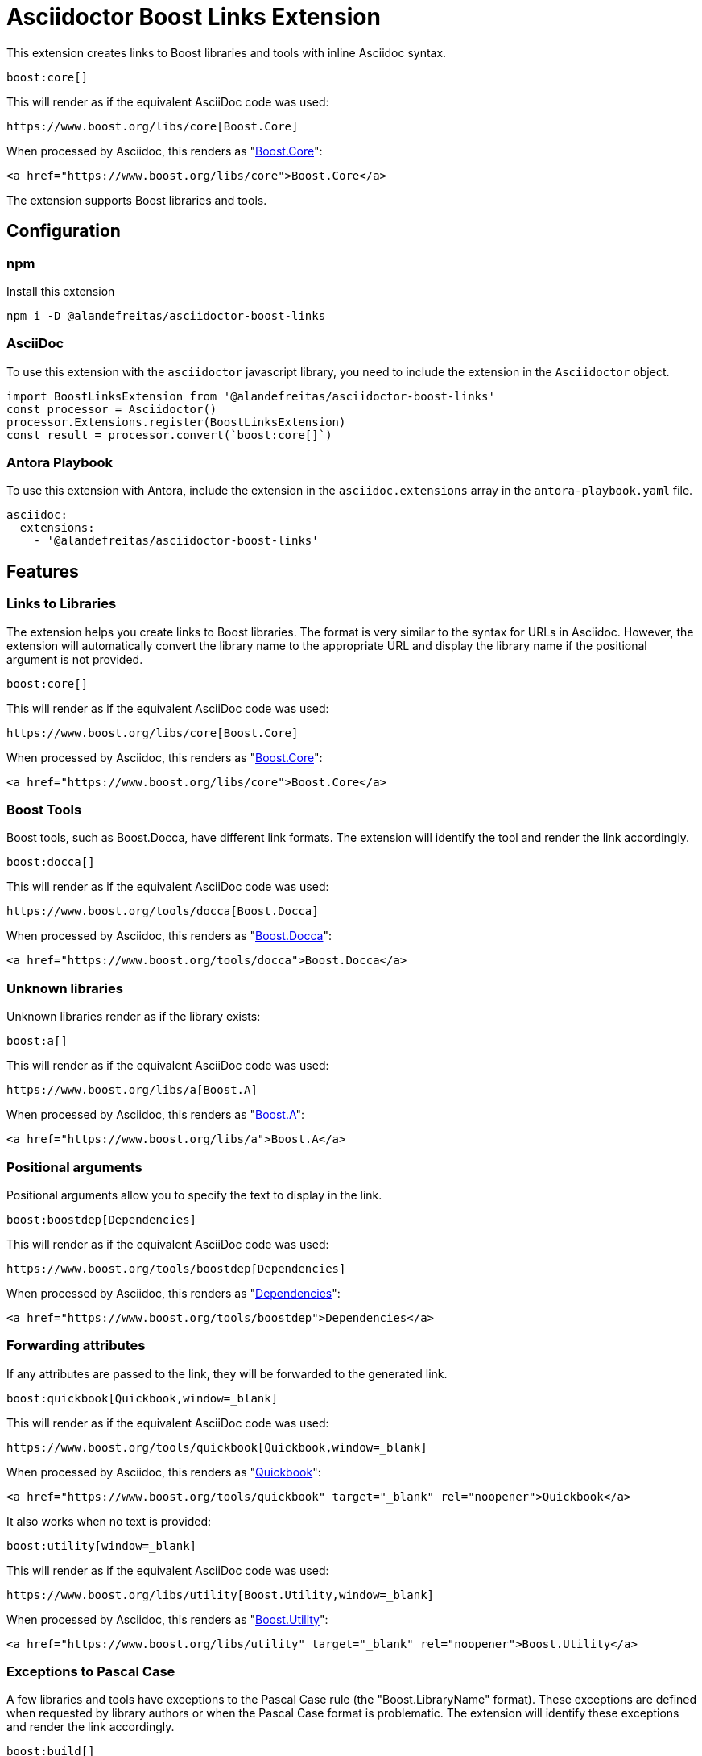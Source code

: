 = Asciidoctor Boost Links Extension

This extension creates links to Boost libraries and tools with inline Asciidoc syntax.

[source,asciidoc]
----
boost:core[]
----

This will render as if the equivalent AsciiDoc code was used:

[source,asciidoc]
----
https://www.boost.org/libs/core[Boost.Core]
----

When processed by Asciidoc, this renders as "https://www.boost.org/libs/core[Boost.Core]":

[source,html]
----
<a href="https://www.boost.org/libs/core">Boost.Core</a>
----

The extension supports Boost libraries and tools.

== Configuration

=== npm

Install this extension

[source,bash]
----
npm i -D @alandefreitas/asciidoctor-boost-links
----

=== AsciiDoc

To use this extension with the `asciidoctor` javascript library, you need to include the extension in the `Asciidoctor` object.

[source,javascript]
----
import BoostLinksExtension from '@alandefreitas/asciidoctor-boost-links'
const processor = Asciidoctor()
processor.Extensions.register(BoostLinksExtension)
const result = processor.convert(`boost:core[]`)
----

=== Antora Playbook

To use this extension with Antora, include the extension in the `asciidoc.extensions` array in the `antora-playbook.yaml` file.

[source,yaml]
----
asciidoc:
  extensions:
    - '@alandefreitas/asciidoctor-boost-links'
----

== Features

=== Links to Libraries

The extension helps you create links to Boost libraries.
The format is very similar to the syntax for URLs in Asciidoc.
However, the extension will automatically convert the library name to the appropriate URL and display the library name if the positional argument is not provided.

[source,asciidoc]
----
boost:core[]
----

This will render as if the equivalent AsciiDoc code was used:

[source,asciidoc]
----
https://www.boost.org/libs/core[Boost.Core]
----

When processed by Asciidoc, this renders as "https://www.boost.org/libs/core[Boost.Core]":

[source,html]
----
<a href="https://www.boost.org/libs/core">Boost.Core</a>
----

=== Boost Tools

Boost tools, such as Boost.Docca, have different link formats.
The extension will identify the tool and render the link accordingly.

[source,asciidoc]
----
boost:docca[]
----

This will render as if the equivalent AsciiDoc code was used:

[source,asciidoc]
----
https://www.boost.org/tools/docca[Boost.Docca]
----

When processed by Asciidoc, this renders as "https://www.boost.org/tools/docca[Boost.Docca]":

[source,html]
----
<a href="https://www.boost.org/tools/docca">Boost.Docca</a>
----

=== Unknown libraries

Unknown libraries render as if the library exists:

[source,asciidoc]
----
boost:a[]
----

This will render as if the equivalent AsciiDoc code was used:

[source,asciidoc]
----
https://www.boost.org/libs/a[Boost.A]
----

When processed by Asciidoc, this renders as "https://www.boost.org/libs/a[Boost.A]":

[source,html]
----
<a href="https://www.boost.org/libs/a">Boost.A</a>
----

=== Positional arguments

Positional arguments allow you to specify the text to display in the link.

[source,asciidoc]
----
boost:boostdep[Dependencies]
----

This will render as if the equivalent AsciiDoc code was used:

[source,asciidoc]
----
https://www.boost.org/tools/boostdep[Dependencies]
----

When processed by Asciidoc, this renders as "https://www.boost.org/tools/boostdep[Dependencies]":

[source,html]
----
<a href="https://www.boost.org/tools/boostdep">Dependencies</a>
----

=== Forwarding attributes

If any attributes are passed to the link, they will be forwarded to the generated link.

[source,asciidoc]
----
boost:quickbook[Quickbook,window=_blank]
----

This will render as if the equivalent AsciiDoc code was used:

[source,asciidoc]
----
https://www.boost.org/tools/quickbook[Quickbook,window=_blank]
----

When processed by Asciidoc, this renders as "https://www.boost.org/tools/quickbook[Quickbook,window=_blank]":

[source,html]
----
<a href="https://www.boost.org/tools/quickbook" target="_blank" rel="noopener">Quickbook</a>
----

It also works when no text is provided:

[source,asciidoc]
----
boost:utility[window=_blank]
----

This will render as if the equivalent AsciiDoc code was used:

[source,asciidoc]
----
https://www.boost.org/libs/utility[Boost.Utility,window=_blank]
----

When processed by Asciidoc, this renders as "https://www.boost.org/libs/utility[Boost.Utility,window=_blank]":

[source,html]
----
<a href="https://www.boost.org/libs/utility" target="_blank" rel="noopener">Boost.Utility</a>
----

=== Exceptions to Pascal Case

A few libraries and tools have exceptions to the Pascal Case rule (the "Boost.LibraryName" format).
These exceptions are defined when requested by library authors or when the Pascal Case format is problematic.
The extension will identify these exceptions and render the link accordingly.

[source,asciidoc]
----
boost:build[]
----

This will render as if the equivalent AsciiDoc code was used:

[source,asciidoc]
----
https://www.boost.org/tools/build[B2]
----

When processed by Asciidoc, this renders as "https://www.boost.org/tools/build[B2]":

[source,html]
----
<a href="https://www.boost.org/tools/build">B2</a>
----

Or Boost.URL, where the library name is an acronym:

[source,asciidoc]
----
boost:url[]
----

This will render as if the equivalent AsciiDoc code was used:

[source,asciidoc]
----
https://www.boost.org/libs/url[Boost.URL]
----

When processed by Asciidoc, this renders as "https://www.boost.org/libs/url[Boost.URL]":

[source,html]
----
<a href="https://www.boost.org/libs/url">Boost.URL</a>
----

